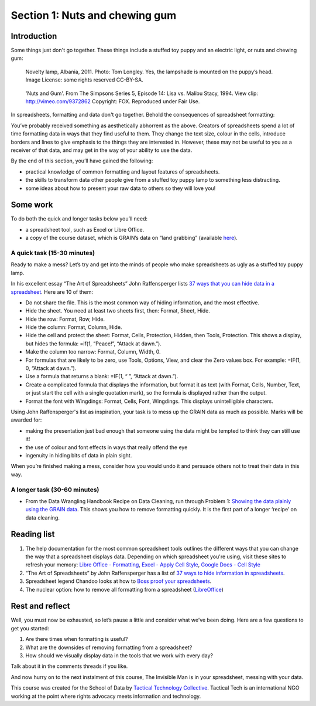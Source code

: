 ﻿Section 1: Nuts and chewing gum
================================
Introduction
------------

Some things just don't go together. These things include a stuffed toy puppy and an electric light, or nuts and chewing gum:

.. figure:: http://farm9.staticflickr.com/8516/8401143241_924a729397_n_d.jpg

  Novelty lamp, Albania, 2011. Photo: Tom Longley. Yes, the lampshade is
  mounted on the puppy’s head. Image License: some rights reserved
  CC-BY-SA.

.. figure:: http://farm9.staticflickr.com/8237/8402232902_ec862773eb_n_d.jpg

  'Nuts and Gum'. From The Simpsons Series 5, Episode 14: Lisa vs. Malibu Stacy, 1994. View clip: http://vimeo.com/9372862 Copyright: FOX. Reproduced under Fair Use.


In spreadsheets, formatting and data don't go together.  Behold the consequences of spreadsheet formatting:

.. image:: http://farm9.staticflickr.com/8503/8401143543_a8a9b1bb41_c_d.jpg    

You’ve probably received something as aesthetically abhorrent as the above. Creators of spreadsheets spend a lot of time formatting data in ways that they find useful to them. They change the text size, colour in the cells, introduce borders and lines to give emphasis to the things they are interested in. However, these may not be useful to you as a receiver of that data, and may get in the way of your ability to use the data. 


By the end of this section, you’ll have gained the following: 

* practical knowledge of common formatting and layout features of spreadsheets.
* the skills to transform data other people give from a stuffed toy puppy lamp to something less distracting.
* some ideas about how to present your raw data to others so they will love you!

Some work
---------

To do both the quick and longer tasks below you’ll need:

* a spreadsheet tool, such as Excel or Libre Office.
* a copy of the course dataset, which is GRAIN’s data on “land grabbing”  (available `here`_).

.. _here: http://datahub.io/dataset/grain-landgrab-data/resource/af57b7b2-f4e7-4942-88d3-83912865d116

A quick task (15-30 minutes)
____________________________

Ready to make a mess? Let’s try and get into the minds of people who make spreadsheets as ugly as a stuffed toy puppy lamp. 


In his excellent essay “The Art of Spreadsheets” John Raffensperger lists
`37 ways that you can hide data in a spreadsheet`_. Here are 10 of them:

.. _37 ways that you can hide data in a spreadsheet: http://john.raffensperger.org/ArtOfTheSpreadsheet/Chapter09_ShowAllTheInformation.html


* Do not share the file. This is the most common way of hiding information, and the most effective.
* Hide the sheet. You need at least two sheets first, then: Format, Sheet, Hide.
* Hide the row: Format, Row, Hide.
* Hide the column: Format, Column, Hide.
* Hide the cell and protect the sheet: Format, Cells, Protection, Hidden, then Tools, Protection. This shows a display, but hides the formula: =if(1, “Peace!”, “Attack at dawn.”).
* Make the column too narrow: Format, Column, Width, 0.
* For formulas that are likely to be zero, use Tools, Options, View, and clear the Zero values box. For example: =IF(1, 0, “Attack at dawn.”).
* Use a formula that returns a blank: =IF(1, “ ”, “Attack at dawn.”).
* Create a complicated formula that displays the information, but format it as text (with Format, Cells, Number, Text, or just start the cell with a single quotation mark), so the formula is displayed rather than the output.
* Format the font with Wingdings: Format, Cells, Font, Wingdings. This displays unintelligible characters.


Using John Raffensperger's list as inspiration, your task is to mess up the GRAIN data as much as  possible.  Marks will be awarded for:

* making the presentation just bad enough that someone using the data might be tempted to think they can still use it!
* the use of colour and font effects in ways that really offend the eye
* ingenuity in hiding bits of data in plain sight.


When you’re finished making a mess, consider how you would undo it and persuade others not to treat their data in this way.


A longer task (30-60 minutes)
_____________________________

* From the Data Wrangling Handbook Recipe on Data Cleaning, run through Problem 1: `Showing the data plainly using the GRAIN data`_. This shows you how to remove formatting quickly. It is the first part of a longer ‘recipe’ on data cleaning.        

.. _Showing the data plainly using the GRAIN data: http://schoolofdata.org/handbook/recipes/cleaning-data-with-spreadsheets/#problem-1-showing-the-data-plainly

Reading list
------------

#. The help documentation for the most common spreadsheet tools outlines the different ways that you can change the way that a spreadsheet displays data. Depending on which spreadsheet you're using, visit these sites to refresh your memory: `Libre Office - Formatting`_, `Excel - Apply Cell Style`_, `Google Docs - Cell Style`_
#. “The Art of Spreadsheets” by John Raffensperger has a list of `37 ways to hide information in spreadsheets`_.
#. Spreadsheet legend Chandoo looks at how to `Boss proof your spreadsheets`_.
#. The nuclear option: how to remove all formatting from a spreadsheet (`LibreOffice`_)

.. _Libre Office - Formatting: https://help.libreoffice.org/Calc/Format
.. _Excel - Apply Cell Style: http://office.microsoft.com/en-us/excel-help/apply-create-or-remove-a-cell-style-HP001216732.aspx

.. _Google Docs - Cell Style: http://support.google.com/drive/bin/answer.py?hl=en&answer=46973
.. _37 ways to hide information in spreadsheets: http://john.raffensperger.org/ArtOfTheSpreadsheet/Chapter09_ShowAllTheInformation.html

.. _Boss proof your spreadsheets: http://chandoo.org/wp/2009/11/03/make-better-excel-sheets/
.. _LibreOffice: https://help.libreoffice.org/Common/Undoing_Direct_Formatting_for_a_Document#Removing_all_Direct_Formatting_in_a_LibreOffice_Calc_Spreadsheet

Rest and reflect
----------------
Well, you must now be exhausted, so let’s pause a little and consider what we’ve been doing. Here are a few questions to get you started:

#. Are there times when formatting is useful? 
#. What are the downsides of removing formatting from a spreadsheet?
#. How should we visually display data in the tools that we work with every day?


Talk about it in the comments threads if you like. 


And now hurry on to the next instalment of this course, The Invisible Man is in your spreadsheet, messing with your data.


.. raw:: html
  
  <a href="../data-cleaning-invisible-man-in-spreadsheets/" class="btn btn-primary btn-large">Next Course <span
  class="icon-arrow-right"></span></a>


This course was created for the School of Data by `Tactical Technology
Collective`_. Tactical Tech is an international NGO working at the point where rights advocacy meets information and technology.

.. _Tactical Technology Collective: http://tacticaltech.org

.. raw:: html

  .. raw:: html

    <iframe src="http://okfnlabs.org/scodaquiz/howyoufeel.html#nuts-and-gum"
      width="510" height="310" frameborder="0"></iframe>

.. raw:: html

  <div class="alert alert-info">Any questions? Got stuck? <a class="btn
  btn-large btn-info" href="http://ask.schoolofdata.org">Ask School of Data!
  </a></div>
